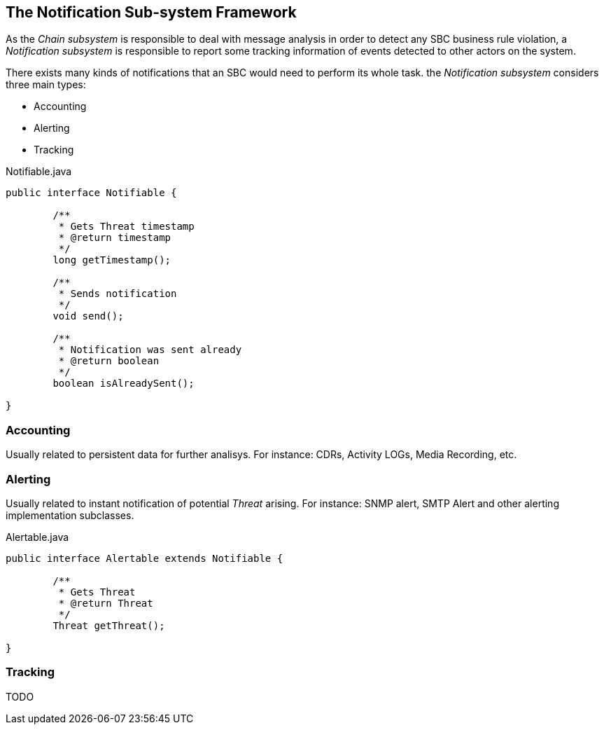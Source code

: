 == The Notification Sub-system Framework


As the _Chain subsystem_ is responsible to deal with message analysis in order to detect any SBC business rule violation, a _Notification subsystem_ is responsible to report some tracking information of events detected to other actors on the system.

There exists many kinds of notifications that an SBC would need to perform its whole task. the _Notification subsystem_ considers three main types:

* Accounting
* Alerting
* Tracking

.Notifiable.java
[source,java]
----
public interface Notifiable {
	
	/**
	 * Gets Threat timestamp
	 * @return timestamp
	 */
	long getTimestamp();
	
	/**
	 * Sends notification
	 */
	void send();
	
	/**
	 * Notification was sent already
	 * @return boolean
	 */
	boolean isAlreadySent();

}
----

=== Accounting

Usually related to persistent data for further analisys.
For instance: CDRs, Activity LOGs, Media Recording, etc.

=== Alerting

Usually related to instant notification of potential _Threat_ arising. For instance: SNMP alert, SMTP Alert and other alerting implementation subclasses.

.Alertable.java
[source,java]
----
public interface Alertable extends Notifiable {
	
	/**
	 * Gets Threat
	 * @return Threat
	 */
	Threat getThreat();
	
}
----

=== Tracking

TODO

